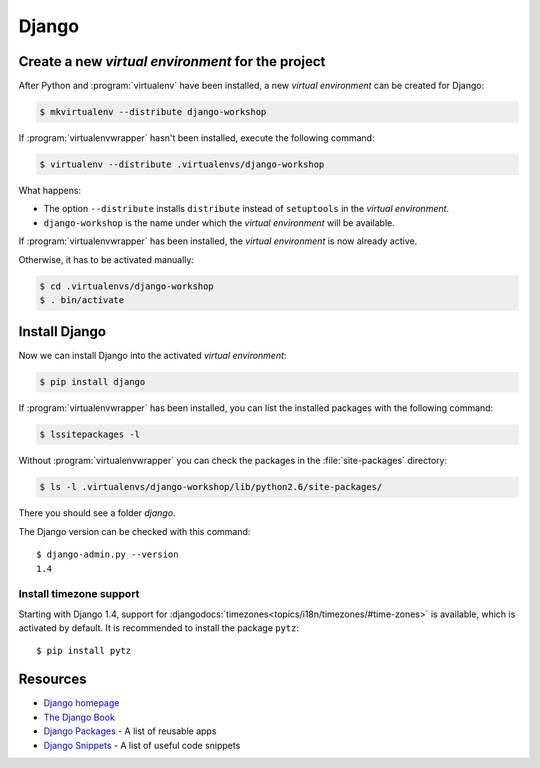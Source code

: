 Django
******

Create a new *virtual environment* for the project
==================================================

After Python and :program:`virtualenv` have been installed, a new *virtual environment* can be created for Django:

.. code-block:: bash

    $ mkvirtualenv --distribute django-workshop

If :program:`virtualenvwrapper` hasn't been installed, execute the following command:

.. code-block:: bash

    $ virtualenv --distribute .virtualenvs/django-workshop

What happens:

* The option ``--distribute`` installs ``distribute`` instead of ``setuptools`` in the *virtual environment*.
* ``django-workshop`` is the name under which the *virtual environment* will be available.

If :program:`virtualenvwrapper` has been installed, the *virtual environment* is now already active.

Otherwise, it has to be activated manually:

.. code-block:: bash

    $ cd .virtualenvs/django-workshop
    $ . bin/activate

Install Django
==============

Now we can install Django into the activated *virtual environment*:

.. code-block:: bash

    $ pip install django

If :program:`virtualenvwrapper` has been installed, you can list the installed packages with the following command:

.. code-block:: bash

    $ lssitepackages -l

Without :program:`virtualenvwrapper` you can check the packages in the :file:`site-packages` directory:

.. code-block:: bash

    $ ls -l .virtualenvs/django-workshop/lib/python2.6/site-packages/

There you should see a folder `django`.

The Django version can be checked with this command::

    $ django-admin.py --version
    1.4

Install timezone support
------------------------

Starting with Django 1.4, support for :djangodocs:`timezones<topics/i18n/timezones/#time-zones>` is available, which is activated by default. It is recommended to install the package ``pytz``::

    $ pip install pytz

Resources
=========

* `Django homepage <http://www.djangoproject.com/>`_
* `The Django Book <http://djangobook.com/en/2.0/>`_
* `Django Packages <http://www.djangopackages.com/>`_ - A list of reusable apps
* `Django Snippets <http://djangosnippets.org/>`_ - A list of useful code snippets
